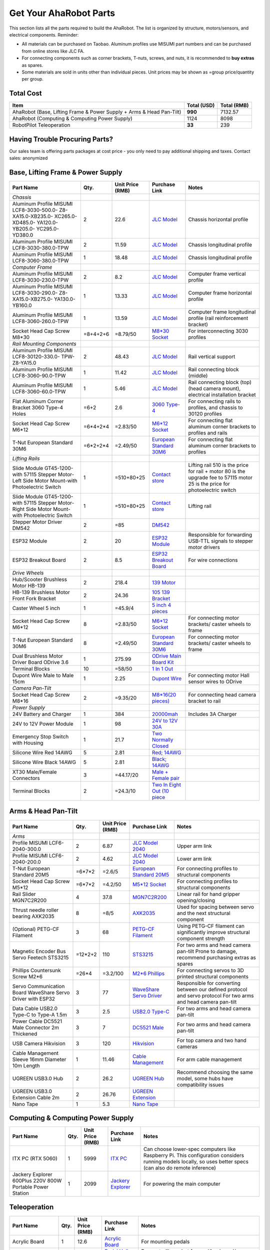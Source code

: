 Get Your AhaRobot Parts
=======================

This section lists all the parts required to build the AhaRobot. The list is organized by structure, motors/sensors, and electrical components. Reminder: 

- All materials can be purchased on Taobao. Aluminum profiles use MISUMI part numbers and can be purchased from online stores like JLC FA.
- For connecting components such as corner brackets, T-nuts, screws, and nuts, it is recommended to **buy extras** as spares.
- Some materials are sold in units other than individual pieces. Unit prices may be shown as =group price/quantity per group.

Total Cost
----------

+----------------------+----------------+----------------+
| Item                 | Total (USD)    | Total (RMB)    |
+======================+================+================+
| AhaRobot (Base,      | **990**        | 7132.57        |
| Lifting Frame &      |                |                |
| Power Supply + Arms  |                |                |
| & Head Pan-Tilt)     |                |                |
+----------------------+----------------+----------------+
| AhaRobot (Computing &| 1124           | 8098           |
| Computing Power      |                |                |
| Supply)              |                |                |
+----------------------+----------------+----------------+
| RobotPilot           | **33**         | 239            |
| Teleoperation        |                |                |
+----------------------+----------------+----------------+

Having Trouble Procuring Parts?
-------------------------------

Our sales team is offering parts packages at cost price - you only need to pay additional shipping and taxes. Contact sales: anonymized

Base, Lifting Frame & Power Supply
----------------------------------

+----------------------+----------+------------------+------------------+------------------+
| Part Name            | Qty.     | Unit Price (RMB) | Purchase Link    | Notes            |
+======================+==========+==================+==================+==================+
| *Chassis*            |          |                  |                  |                  |
+----------------------+----------+------------------+------------------+------------------+
| Aluminum Profile     | 2        | 22.6             | `JLC Model`_     | Chassis          |
| MISUMI               |          |                  |                  | horizontal       |
| LCF8-3030-500.0-     |          |                  |                  | profile          |
| Z8-XA15.0-XB235.0-   |          |                  |                  |                  |
| XC265.0-XD485.0-     |          |                  |                  |                  |
| YA120.0-YB205.0-     |          |                  |                  |                  |
| YC295.0-YD380.0      |          |                  |                  |                  |
+----------------------+----------+------------------+------------------+------------------+
| Aluminum Profile     | 2        | 11.59            | `JLC Model`_     | Chassis          |
| MISUMI               |          |                  |                  | longitudinal     |
| LCF8-3030-380.0-TPW  |          |                  |                  | profile          |
+----------------------+----------+------------------+------------------+------------------+
| Aluminum Profile     | 1        | 18.48            | `JLC Model`_     | Chassis          |
| MISUMI               |          |                  |                  | longitudinal     |
| LCF8-3060-380.0-TPW  |          |                  |                  | profile          |
+----------------------+----------+------------------+------------------+------------------+
| *Computer Frame*     |          |                  |                  |                  |
+----------------------+----------+------------------+------------------+------------------+
| Aluminum Profile     | 2        | 8.2              | `JLC Model`_     | Computer frame   |
| MISUMI               |          |                  |                  | vertical profile |
| LCF8-3030-230.0-TPW  |          |                  |                  |                  |
+----------------------+----------+------------------+------------------+------------------+
| Aluminum Profile     | 1        | 13.33            | `JLC Model`_     | Computer frame   |
| MISUMI               |          |                  |                  | horizontal       |
| LCF8-3030-290.0-     |          |                  |                  | profile          |
| Z8-XA15.0-XB275.0-   |          |                  |                  |                  |
| YA130.0-YB160.0      |          |                  |                  |                  |
+----------------------+----------+------------------+------------------+------------------+
| Aluminum Profile     | 1        | 13.59            | `JLC Model`_     | Computer frame   |
| MISUMI               |          |                  |                  | longitudinal     |
| LCF8-3060-260.0-TPW  |          |                  |                  | profile (rail    |
|                      |          |                  |                  | reinforcement    |
|                      |          |                  |                  | bracket)         |
+----------------------+----------+------------------+------------------+------------------+
| Socket Head Cap      | =8+4+2+6 | =8.79/50         | `M8*30 Socket`_  | For              |
| Screw M8*30          |          |                  |                  | interconnecting  |
|                      |          |                  |                  | 3030 profiles    |
+----------------------+----------+------------------+------------------+------------------+
| *Rail Mounting       |          |                  |                  |                  |
| Components*          |          |                  |                  |                  |
+----------------------+----------+------------------+------------------+------------------+
| Aluminum Profile     | 2        | 48.43            | `JLC Model`_     | Rail vertical    |
| MISUMI               |          |                  |                  | support          |
| LCF8-30120-330.0-    |          |                  |                  |                  |
| TPW-Z8-YA15.0        |          |                  |                  |                  |
+----------------------+----------+------------------+------------------+------------------+
| Aluminum Profile     | 1        | 11.42            | `JLC Model`_     | Rail connecting  |
| MISUMI               |          |                  |                  | block (middle)   |
| LCF8-3060-90.0-TPW   |          |                  |                  |                  |
+----------------------+----------+------------------+------------------+------------------+
| Aluminum Profile     | 1        | 5.46             | `JLC Model`_     | Rail connecting  |
| MISUMI               |          |                  |                  | block (top)      |
| LCF8-3060-60.0-TPW   |          |                  |                  | (head camera     |
|                      |          |                  |                  | mount),          |
|                      |          |                  |                  | electrical       |
|                      |          |                  |                  | installation     |
|                      |          |                  |                  | bracket          |
+----------------------+----------+------------------+------------------+------------------+
| Flat Aluminum Corner | =6+2     | 2.6              | `3060 Type-4`_   | For connecting   |
| Bracket 3060 Type-4  |          |                  |                  | rails to         |
| Holes                |          |                  |                  | profiles, and    |
|                      |          |                  |                  | chassis to 30120 |
|                      |          |                  |                  | profiles         |
+----------------------+----------+------------------+------------------+------------------+
| Socket Head Cap      | =6*4+2*4 | =2.83/50         | `M6*12 Socket`_  | For connecting   |
| Screw M6*12          |          |                  |                  | flat aluminum    |
|                      |          |                  |                  | corner brackets  |
|                      |          |                  |                  | to profiles and  |
|                      |          |                  |                  | rails            |
+----------------------+----------+------------------+------------------+------------------+
| T-Nut European       | =6*2+2*4 | =2.49/50         | `European        | For connecting   |
| Standard 30M6        |          |                  | Standard 30M6`_  | flat aluminum    |
|                      |          |                  |                  | corner brackets  |
|                      |          |                  |                  | to profiles      |
+----------------------+----------+------------------+------------------+------------------+
| *Lifting Rails*      |          |                  |                  |                  |
+----------------------+----------+------------------+------------------+------------------+
| Slide Module         | 1        | =510+80+25       | `Contact store`_ | Lifting rail     |
| GT45-1200-with       |          |                  |                  | 510 is the price |
| 57115 Stepper        |          |                  |                  | for rail + motor |
| Motor-Left Side      |          |                  |                  | 80 is the        |
| Motor Mount-with     |          |                  |                  | upgrade fee to   |
| Photoelectric Switch |          |                  |                  | 57115 motor      |
|                      |          |                  |                  | 25 is the price  |
|                      |          |                  |                  | for              |
|                      |          |                  |                  | photoelectric    |
|                      |          |                  |                  | switch           |
+----------------------+----------+------------------+------------------+------------------+
| Slide Module         | 1        | =510+80+25       | `Contact store`_ | Lifting rail     |
| GT45-1200-with       |          |                  |                  |                  |
| 57115 Stepper        |          |                  |                  |                  |
| Motor-Right Side     |          |                  |                  |                  |
| Motor Mount-with     |          |                  |                  |                  |
| Photoelectric Switch |          |                  |                  |                  |
+----------------------+----------+------------------+------------------+------------------+
| Stepper Motor        | 2        | =85              | `DM542`_         |                  |
| Driver DM542         |          |                  |                  |                  |
+----------------------+----------+------------------+------------------+------------------+
| ESP32 Module         | 2        | 20               | `ESP32 Module`_  | Responsible for  |
|                      |          |                  |                  | forwarding       |
|                      |          |                  |                  | USB-TTL signals  |
|                      |          |                  |                  | to stepper motor |
|                      |          |                  |                  | drivers          |
+----------------------+----------+------------------+------------------+------------------+
| ESP32 Breakout Board | 2        | 8.5              | `ESP32           | For wire         |
|                      |          |                  | Breakout Board`_ | connections      |
+----------------------+----------+------------------+------------------+------------------+
| *Drive Wheels*       |          |                  |                  |                  |
+----------------------+----------+------------------+------------------+------------------+
| Hub/Scooter          | 2        | 218.4            | `139 Motor`_     |                  |
| Brushless Motor      |          |                  |                  |                  |
| HB-139               |          |                  |                  |                  |
+----------------------+----------+------------------+------------------+------------------+
| HB-139 Brushless     | 2        | 24.36            | `105 139         |                  |
| Motor Front Fork     |          |                  | Bracket`_        |                  |
| Bracket              |          |                  |                  |                  |
+----------------------+----------+------------------+------------------+------------------+
| Caster Wheel 5 inch  | 1        | =45.9/4          | `5 inch 4        |                  |
|                      |          |                  | pieces`_         |                  |
+----------------------+----------+------------------+------------------+------------------+
| Socket Head Cap      | 8        | =2.83/50         | `M6*12 Socket`_  | For connecting   |
| Screw M6*12          |          |                  |                  | motor brackets/  |
|                      |          |                  |                  | caster wheels to |
|                      |          |                  |                  | frame            |
+----------------------+----------+------------------+------------------+------------------+
| T-Nut European       | 8        | =2.49/50         | `European        | For connecting   |
| Standard 30M6        |          |                  | Standard 30M6`_  | motor brackets/  |
|                      |          |                  |                  | caster wheels to |
|                      |          |                  |                  | frame            |
+----------------------+----------+------------------+------------------+------------------+
| Dual Brushless Motor | 1        | 275.99           | `ODrive Main     |                  |
| Driver Board ODrive  |          |                  | Board Kit`_      |                  |
| 3.6                  |          |                  |                  |                  |
+----------------------+----------+------------------+------------------+------------------+
| Terminal Blocks      | 10       | =58/50           | `1 In 1 Out`_    |                  |
+----------------------+----------+------------------+------------------+------------------+
| Dupont Wire Male to  | 1        | 2.25             | `Dupont Wire`_   | For connecting   |
| Male 15cm            |          |                  |                  | motor Hall       |
|                      |          |                  |                  | sensor wires to  |
|                      |          |                  |                  | ODrive           |
+----------------------+----------+------------------+------------------+------------------+
| *Camera Pan-Tilt*    |          |                  |                  |                  |
+----------------------+----------+------------------+------------------+------------------+
| Socket Head Cap      | 2        | =9.35/20         | `M8*16(20        | For connecting   |
| Screw M8*16          |          |                  | pieces)`_        | head camera      |
|                      |          |                  |                  | bracket to rail  |
+----------------------+----------+------------------+------------------+------------------+
| *Power Supply*       |          |                  |                  |                  |
+----------------------+----------+------------------+------------------+------------------+
| 24V Battery and      | 1        | 384              | `20000mah`_      | Includes 3A      |
| Charger              |          |                  |                  | Charger          |
+----------------------+----------+------------------+------------------+------------------+
| 24V to 12V Power     | 1        | 98               | `24V to 12V      |                  |
| Module               |          |                  | 30A`_            |                  |
+----------------------+----------+------------------+------------------+------------------+
| Emergency Stop       | 1        | 21.7             | `Two Normally    |                  |
| Switch with Housing  |          |                  | Closed`_         |                  |
+----------------------+----------+------------------+------------------+------------------+
| Silicone Wire Red    | 5        | 2.81             | `Red; 14AWG`_    |                  |
| 14AWG                |          |                  |                  |                  |
+----------------------+----------+------------------+------------------+------------------+
| Silicone Wire Black  | 5        | 2.81             | `Black; 14AWG`_  |                  |
| 14AWG                |          |                  |                  |                  |
+----------------------+----------+------------------+------------------+------------------+
| XT30 Male/Female     | 3        | =44.17/20        | `Male + Female   |                  |
| Connectors           |          |                  | pair`_           |                  |
+----------------------+----------+------------------+------------------+------------------+
| Terminal Blocks      | 2        | =24.3/10         | `Two In Eight    |                  |
|                      |          |                  | Out (10 piece`_  |                  |
+----------------------+----------+------------------+------------------+------------------+

.. _JLC Model: https://www.jlcfa.com/serial/1874267829433.html
.. _M8*30 Socket: https://item.taobao.com/item.htm?id=677609425745
.. _3060 Type-4: https://item.taobao.com/item.htm?id=712704506157
.. _M6*12 Socket: https://item.taobao.com/item.htm?id=677609425745
.. _European Standard 30M6: https://item.taobao.com/item.htm?id=720521078724
.. _Contact store: https://item.taobao.com/item.htm?id=802774996256
.. _DM542: https://item.taobao.com/item.htm?id=669382647038
.. _ESP32 Module: https://item.taobao.com/item.htm?id=724748055478
.. _ESP32 Breakout Board: https://item.taobao.com/item.htm?id=733001815772
.. _139 Motor: https://item.taobao.com/item.htm?id=701653320007
.. _105 139 Bracket: https://item.taobao.com/item.htm?id=587475331040
.. _5 inch 4 pieces: https://detail.tmall.com/item.htm?id=770033791115
.. _ODrive Main Board Kit: https://item.taobao.com/item.htm?id=639775367063
.. _1 In 1 Out: https://detail.tmall.com/item.htm?id=590903881715
.. _Dupont Wire: https://item.taobao.com/item.htm?id=14466195609
.. _M8*16(20 pieces): https://detail.tmall.com/item.htm?id=689262276790
.. _20000mah: https://item.taobao.com/item.htm?id=616044134291
.. _24V to 12V 30A: https://item.taobao.com/item.htm?id=535067252604
.. _Two Normally Closed: https://item.taobao.com/item.htm?id=730119104580
.. _Red; 14AWG: https://item.taobao.com/item.htm?id=14644636268
.. _Black; 14AWG: https://item.taobao.com/item.htm?id=14644636268
.. _Male + Female pair: https://item.taobao.com/item.htm?id=659716943835
.. _Two In Eight Out (10 piece: https://detail.tmall.com/item.htm?id=703555215026

Arms & Head Pan-Tilt
--------------------

+----------------------+----------+------------------+------------------+------------------+
| Part Name            | Qty.     | Unit Price (RMB) | Purchase Link    | Notes            |
+======================+==========+==================+==================+==================+
| *Arms*               |          |                  |                  |                  |
+----------------------+----------+------------------+------------------+------------------+
| Profile MISUMI       | 2        | 6.87             | `JLC Model       | Upper arm link   |
| LCF6-2040-300.0      |          |                  | 2040`_           |                  |
+----------------------+----------+------------------+------------------+------------------+
| Profile MISUMI       | 2        | 4.62             | `JLC Model       | Lower arm link   |
| LCF6-2040-200.0      |          |                  | 2040`_           |                  |
+----------------------+----------+------------------+------------------+------------------+
| T-Nut European       | =6*7*2   | =2.6/5           | `European        | For connecting   |
| Standard 20M5        |          |                  | Standard 20M5`_  | profiles to      |
|                      |          |                  |                  | structural       |
|                      |          |                  |                  | components       |
+----------------------+----------+------------------+------------------+------------------+
| Socket Head Cap      | =6*7*2   | =4.2/50          | `M5*12 Socket`_  | For connecting   |
| Screw M5*12          |          |                  |                  | profiles to      |
|                      |          |                  |                  | structural       |
|                      |          |                  |                  | components       |
+----------------------+----------+------------------+------------------+------------------+
| Rail Slider          | 4        | 37.8             | `MGN7C2R200`_    | Linear rail for  |
| MGN7C2R200           |          |                  |                  | hand gripper     |
|                      |          |                  |                  | opening/closing  |
+----------------------+----------+------------------+------------------+------------------+
| Thrust needle roller | 8        | =8/5             | `AXK2035`_       | Used for spacing |
| bearing AXK2035      |          |                  |                  | between servo    |
|                      |          |                  |                  | and the next     |
|                      |          |                  |                  | structural       |
|                      |          |                  |                  | component        |
+----------------------+----------+------------------+------------------+------------------+
| (Optional) PETG-CF   | 3        | 68               | `PETG-CF         | Using PETG-CF    |
| Filament             |          |                  | Filament`_       | filament can     |
|                      |          |                  |                  | significantly    |
|                      |          |                  |                  | improve          |
|                      |          |                  |                  | structural       |
|                      |          |                  |                  | component        |
|                      |          |                  |                  | strength         |
+----------------------+----------+------------------+------------------+------------------+
| Magnetic Encoder Bus | =12*2+2  | 110              | `STS3215`_       | For two arms     |
| Servo Feetech        |          |                  |                  | and head camera  |
| STS3215              |          |                  |                  | pan-tilt         |
|                      |          |                  |                  | Prone to damage, |
|                      |          |                  |                  | recommend        |
|                      |          |                  |                  | purchasing       |
|                      |          |                  |                  | extras as spares |
+----------------------+----------+------------------+------------------+------------------+
| Phillips Countersunk | =26*4    | =3.2/100         | `M2*6 Phillips`_ | For connecting   |
| Screw M2*6           |          |                  |                  | servos to 3D     |
|                      |          |                  |                  | printed          |
|                      |          |                  |                  | structural       |
|                      |          |                  |                  | components       |
+----------------------+----------+------------------+------------------+------------------+
| Servo Communication  | 3        | 77               | `WaveShare       | Responsible for  |
| Board WaveShare      |          |                  | Servo Driver`_   | converting       |
| Servo Driver with    |          |                  |                  | between our      |
| ESP32                |          |                  |                  | defined protocol |
|                      |          |                  |                  | and servo        |
|                      |          |                  |                  | protocol         |
|                      |          |                  |                  | For two arms     |
|                      |          |                  |                  | and head camera  |
|                      |          |                  |                  | pan-tilt         |
+----------------------+----------+------------------+------------------+------------------+
| Data Cable USB2.0    | 3        | 2.5              | `USB2.0 Type-C`_ | For two arms     |
| Type-C to Type-A     |          |                  |                  | and head camera  |
| 1.5m                 |          |                  |                  | pan-tilt         |
+----------------------+----------+------------------+------------------+------------------+
| Power Cable          | 3        | 7                | `DC5521 Male`_   | For two arms     |
| DC5521 Male          |          |                  |                  | and head camera  |
| Connector 2m         |          |                  |                  | pan-tilt         |
| Thickened            |          |                  |                  |                  |
+----------------------+----------+------------------+------------------+------------------+
| USB Camera           | 3        | 120              | `Hikvision`_     | For top camera   |
| Hikvision            |          |                  |                  | and two hand     |
|                      |          |                  |                  | cameras          |
+----------------------+----------+------------------+------------------+------------------+
| Cable Management     | 1        | 11.46            | `Cable           | For arm cable    |
| Sleeve 16mm          |          |                  | Management`_     | management       |
| Diameter 10m Length  |          |                  |                  |                  |
+----------------------+----------+------------------+------------------+------------------+
| UGREEN USB3.0 Hub    | 2        | 26.2             | `UGREEN Hub`_    | Recommend        |
|                      |          |                  |                  | choosing the     |
|                      |          |                  |                  | same model, some |
|                      |          |                  |                  | hubs have        |
|                      |          |                  |                  | compatibility    |
|                      |          |                  |                  | issues           |
+----------------------+----------+------------------+------------------+------------------+
| UGREEN USB3.0        | 2        | 26.76            | `UGREEN          |                  |
| Extension Cable 2m   |          |                  | Extension`_      |                  |
+----------------------+----------+------------------+------------------+------------------+
| Nano Tape            | 1        | 5.3              | `Nano Tape`_     |                  |
+----------------------+----------+------------------+------------------+------------------+

Computing & Computing Power Supply
----------------------------------

+----------------------+----------+------------------+------------------+------------------+
| Part Name            | Qty.     | Unit Price (RMB) | Purchase Link    | Notes            |
+======================+==========+==================+==================+==================+
| ITX PC (RTX 5060)    | 1        | 5999             | `ITX PC`_        | Can choose       |
|                      |          |                  |                  | lower-spec       |
|                      |          |                  |                  | computers like   |
|                      |          |                  |                  | Raspberry Pi.    |
|                      |          |                  |                  | This             |
|                      |          |                  |                  | configuration    |
|                      |          |                  |                  | considers        |
|                      |          |                  |                  | running models   |
|                      |          |                  |                  | locally, so uses |
|                      |          |                  |                  | better specs     |
|                      |          |                  |                  | (can also do     |
|                      |          |                  |                  | remote           |
|                      |          |                  |                  | inference)       |
+----------------------+----------+------------------+------------------+------------------+
| Jackery Explorer     | 1        | 2099             | `Jackery         | For powering the |
| 600Plus 220V 800W    |          |                  | Explorer`_       | main computer    |
| Portable Power       |          |                  |                  |                  |
| Station              |          |                  |                  |                  |
+----------------------+----------+------------------+------------------+------------------+

Teleoperation
-------------

+----------------------+----------+------------------+------------------+------------------+
| Part Name            | Qty.     | Unit Price (RMB) | Purchase Link    | Notes            |
+======================+==========+==================+==================+==================+
| Acrylic Board        | 1        | 12.6             | `Acrylic Board`_ | For mounting     |
|                      |          |                  |                  | pedals           |
+----------------------+----------+------------------+------------------+------------------+
| Pedal Hall Effect    | 4        | 16.5             | `Pedal Hall      | For controlling  |
|                      |          |                  | Effect`_         | robot            |
|                      |          |                  |                  | forward/backward/|
|                      |          |                  |                  | left/right       |
|                      |          |                  |                  | movement         |
+----------------------+----------+------------------+------------------+------------------+
| ESP32 Module         | 1        | 20               | `ESP32 Module`_  | For collecting   |
|                      |          |                  |                  | Hall sensor data |
|                      |          |                  |                  | from pedal       |
|                      |          |                  |                  | switches         |
+----------------------+----------+------------------+------------------+------------------+
| ESP32 Breakout Board | 1        | 8.5              | `ESP32           |                  |
|                      |          |                  | Breakout Board`_ |                  |
+----------------------+----------+------------------+------------------+------------------+
| Data Cable USB2.0    | 1        | 2.5              | `USB2.0 Type-C`_ |                  |
| Type-C to Type-A     |          |                  |                  |                  |
| 1.5m                 |          |                  |                  |                  |
+----------------------+----------+------------------+------------------+------------------+
| (Optional) Camera    | 1        | 130              | `Hikvision`_     | Teleoperation    |
|                      |          |                  |                  | precision        |
|                      |          |                  |                  | depends on       |
|                      |          |                  |                  | camera           |
|                      |          |                  |                  | resolution       |
|                      |          |                  |                  | Also, if your    |
|                      |          |                  |                  | computer has a   |
|                      |          |                  |                  | built-in camera, |
|                      |          |                  |                  | you may not need |
|                      |          |                  |                  | to purchase this |
+----------------------+----------+------------------+------------------+------------------+

Tools
-----

+----------------------+----------+------------------+------------------+------------------+
| Part Name            | Qty.     | Unit Price (RMB) | Purchase Link    | Notes            |
+======================+==========+==================+==================+==================+
| *3D Printing         |          |                  |                  | Hint: You can    |
| Related*             |          |                  |                  | choose to        |
|                      |          |                  |                  | purchase         |
|                      |          |                  |                  | pre-printed      |
|                      |          |                  |                  | parts from us,   |
|                      |          |                  |                  | no need to print |
|                      |          |                  |                  | yourself         |
+----------------------+----------+------------------+------------------+------------------+
| (Optional) Bambu Lab | 1        | 3146             | `Bambu Lab P1P`_ | Not recommended  |
| P1P 3D Printer       |          |                  |                  | to use A1 or     |
| Refurbished          |          |                  |                  | other i3         |
|                      |          |                  |                  | structure 3D     |
|                      |          |                  |                  | printers, as i3  |
|                      |          |                  |                  | structure moves  |
|                      |          |                  |                  | the object and   |
|                      |          |                  |                  | can easily tip   |
|                      |          |                  |                  | over when        |
|                      |          |                  |                  | printing objects |
|                      |          |                  |                  | with high center |
|                      |          |                  |                  | of gravity       |
+----------------------+----------+------------------+------------------+------------------+
| (Optional) Bambu Lab | 1        | 89.1             | `Hardened Steel  | PETG-CF material |
| P1 0.4mm Hardened    |          |                  | Nozzle`_         | printing         |
| Steel Nozzle         |          |                  |                  | requires         |
|                      |          |                  |                  | hardened steel   |
|                      |          |                  |                  | nozzle           |
+----------------------+----------+------------------+------------------+------------------+
| (Optional) Bed       | 1        | 17               | `LAC Spray       | Recommended to   |
| Adhesive LAC Spray   |          |                  | Glue`_           | prevent warping  |
| Glue                 |          |                  |                  |                  |
+----------------------+----------+------------------+------------------+------------------+
| (Optional) Budget    | 1        | 22.9             | `Soldering       | For pressing in  |
| Soldering Iron       |          |                  | Iron`_           | heat-set inserts |
|                      |          |                  |                  | Simplest one is  |
|                      |          |                  |                  | sufficient, this |
|                      |          |                  |                  | iron will only   |
|                      |          |                  |                  | be used for      |
|                      |          |                  |                  | inserting screws |
+----------------------+----------+------------------+------------------+------------------+
| *Assembly Related*   |          |                  |                  |                  |
+----------------------+----------+------------------+------------------+------------------+
| Screwdriver Set      | 1        | 43.5             | `Screwdriver     |                  |
|                      |          |                  | Set`_            |                  |
+----------------------+----------+------------------+------------------+------------------+
| Hex Key Set          | 1        | 25.8             | `Hex Key Set`_   |                  |
+----------------------+----------+------------------+------------------+------------------+
| Needle-Nose          | 1        | 5.9              | `Needle-Nose     |                  |
| Pliers/Locking       |          |                  | Pliers`_         |                  |
| Pliers               |          |                  |                  |                  |
+----------------------+----------+------------------+------------------+------------------+

.. _JLC Model 2040: https://www.jlcfa.com/serial/2021388190883.htm
.. _European Standard 20M5: https://detail.tmall.com/item.htm?id=615760488508
.. _M5*12 Socket: https://detail.tmall.com/item.htm?id=636175026159
.. _MGN7C2R200: https://detail.tmall.com/item.htm?id=692620394964
.. _AXK2035: https://detail.tmall.com/item.htm?id=612254646912
.. _PETG-CF Filament: https://item.taobao.com/item.htm?id=711223264671
.. _STS3215: https://item.taobao.com/item.htm?id=677268765345
.. _M2*6 Phillips: https://detail.tmall.com/item.htm?id=674218625928
.. _WaveShare Servo Driver: https://item.taobao.com/item.htm?id=666784245057
.. _USB2.0 Type-C: https://item.taobao.com/item.htm?id=666044638506
.. _DC5521 Male: https://item.taobao.com/item.htm?id=600480775477
.. _Hikvision: https://item.taobao.com/item.htm?id=683102400308
.. _Cable Management: https://detail.tmall.com/item.htm?id=690474659453
.. _UGREEN Hub: https://item.jd.com/100002408530.html
.. _UGREEN Extension: https://item.jd.com/100030171894.html
.. _Nano Tape: https://detail.tmall.com/item.htm?id=597475825589
.. _ITX PC: https://item.jd.com/10102430771960.html
.. _Jackery Explorer: https://item.jd.com/100114536672.html
.. _Acrylic Board: https://detail.tmall.com/item.htm?id=727657476205
.. _Pedal Hall Effect: https://item.taobao.com/item.htm?id=671579255418
.. _Bambu Lab P1P: https://item.taobao.com/item.htm?id=750513679892
.. _Hardened Steel Nozzle: https://item.taobao.com/item.htm?id=694060799417
.. _LAC Spray Glue: https://item.taobao.com/item.htm?id=689241604694
.. _Soldering Iron: https://detail.tmall.com/item.htm?id=627026186123
.. _Screwdriver Set: https://detail.tmall.com/item.htm?id=714834540570
.. _Hex Key Set: https://detail.tmall.com/item.htm?id=681093621659
.. _Needle-Nose Pliers: https://detail.tmall.com/item.htm?id=43669290499

